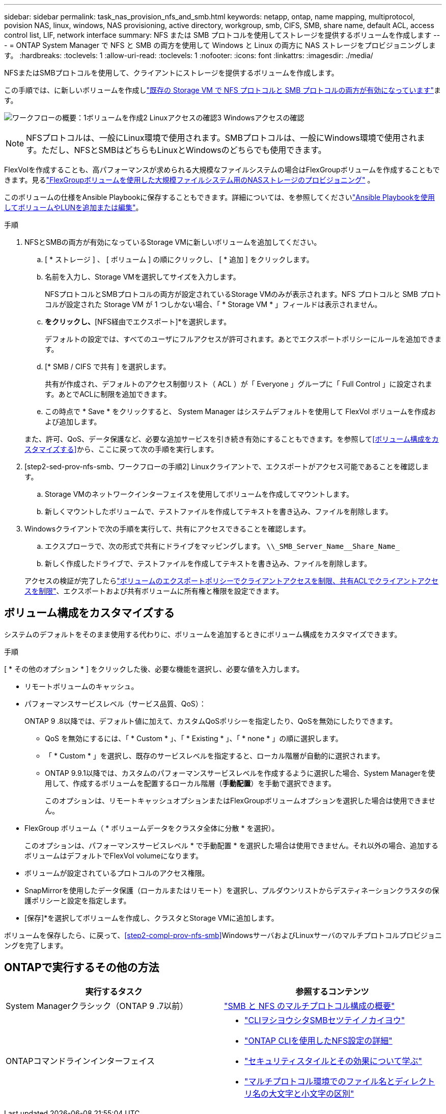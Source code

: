 ---
sidebar: sidebar 
permalink: task_nas_provision_nfs_and_smb.html 
keywords: netapp, ontap, name mapping, multiprotocol, povision NAS, linux, windows, NAS provisioning, active directory, workgroup, smb, CIFS, SMB, share name, default ACL, access control list, LIF, network interface 
summary: NFS または SMB プロトコルを使用してストレージを提供するボリュームを作成します 
---
= ONTAP System Manager で NFS と SMB の両方を使用して Windows と Linux の両方に NAS ストレージをプロビジョニングします。
:hardbreaks:
:toclevels: 1
:allow-uri-read: 
:toclevels: 1
:nofooter: 
:icons: font
:linkattrs: 
:imagesdir: ./media/


[role="lead"]
NFSまたはSMBプロトコルを使用して、クライアントにストレージを提供するボリュームを作成します。

この手順では、に新しいボリュームを作成しlink:task_nas_enable_nfs_and_smb.html["既存の Storage VM で NFS プロトコルと SMB プロトコルの両方が有効になっています"]ます。

image:workflow_provision_multi_nas.gif["ワークフローの概要：1ボリュームを作成2 Linuxアクセスの確認3 Windowsアクセスの確認"]


NOTE: NFSプロトコルは、一般にLinux環境で使用されます。SMBプロトコルは、一般にWindows環境で使用されます。ただし、NFSとSMBはどちらもLinuxとWindowsのどちらでも使用できます。

FlexVolを作成することも、高パフォーマンスが求められる大規模なファイルシステムの場合はFlexGroupボリュームを作成することもできます。見るlink:../flexgroup/provision-nas-flexgroup-task.html["FlexGroupボリュームを使用した大規模ファイルシステム用のNASストレージのプロビジョニング"] 。

このボリュームの仕様をAnsible Playbookに保存することもできます。詳細については、を参照してくださいlink:task_admin_use_ansible_playbooks_add_edit_volumes_luns.html["Ansible Playbookを使用してボリュームやLUNを追加または編集"]。

.手順
. NFSとSMBの両方が有効になっているStorage VMに新しいボリュームを追加してください。
+
.. [ * ストレージ ] 、 [ ボリューム ] の順にクリックし、 [ * 追加 ] をクリックします。
.. 名前を入力し、Storage VMを選択してサイズを入力します。
+
NFSプロトコルとSMBプロトコルの両方が設定されているStorage VMのみが表示されます。NFS プロトコルと SMB プロトコルが設定された Storage VM が 1 つしかない場合、「 * Storage VM * 」フィールドは表示されません。

.. [その他のオプション]*をクリックし、*[NFS経由でエクスポート]*を選択します。
+
デフォルトの設定では、すべてのユーザにフルアクセスが許可されます。あとでエクスポートポリシーにルールを追加できます。

.. [* SMB / CIFS で共有 ] を選択します。
+
共有が作成され、デフォルトのアクセス制御リスト（ ACL ）が「 Everyone 」グループに「 Full Control 」に設定されます。あとでACLに制限を追加できます。

.. この時点で * Save * をクリックすると、 System Manager はシステムデフォルトを使用して FlexVol ボリュームを作成および追加します。


+
また、許可、QoS、データ保護など、必要な追加サービスを引き続き有効にすることもできます。を参照して<<ボリューム構成をカスタマイズする>>から、ここに戻って次の手順を実行します。

. [step2-sed-prov-nfs-smb、ワークフローの手順2] Linuxクライアントで、エクスポートがアクセス可能であることを確認します。
+
.. Storage VMのネットワークインターフェイスを使用してボリュームを作成してマウントします。
.. 新しくマウントしたボリュームで、テストファイルを作成してテキストを書き込み、ファイルを削除します。


. Windowsクライアントで次の手順を実行して、共有にアクセスできることを確認します。
+
.. エクスプローラで、次の形式で共有にドライブをマッピングします。 `+\\_SMB_Server_Name__Share_Name_+`
.. 新しく作成したドライブで、テストファイルを作成してテキストを書き込み、ファイルを削除します。


+
アクセスの検証が完了したらlink:task_nas_provision_export_policies.html["ボリュームのエクスポートポリシーでクライアントアクセスを制限、共有ACLでクライアントアクセスを制限"]、エクスポートおよび共有ボリュームに所有権と権限を設定できます。





== ボリューム構成をカスタマイズする

システムのデフォルトをそのまま使用する代わりに、ボリュームを追加するときにボリューム構成をカスタマイズできます。

.手順
[ * その他のオプション * ] をクリックした後、必要な機能を選択し、必要な値を入力します。

* リモートボリュームのキャッシュ。
* パフォーマンスサービスレベル（サービス品質、QoS）：
+
ONTAP 9 .8以降では、デフォルト値に加えて、カスタムQoSポリシーを指定したり、QoSを無効にしたりできます。

+
** QoS を無効にするには、「 * Custom * 」、「 * Existing * 」、「 * none * 」の順に選択します。
** 「 * Custom * 」を選択し、既存のサービスレベルを指定すると、ローカル階層が自動的に選択されます。
** ONTAP 9.9.1以降では、カスタムのパフォーマンスサービスレベルを作成するように選択した場合、System Managerを使用して、作成するボリュームを配置するローカル階層（*手動配置*）を手動で選択できます。
+
このオプションは、リモートキャッシュオプションまたはFlexGroupボリュームオプションを選択した場合は使用できません。



* FlexGroup ボリューム（ * ボリュームデータをクラスタ全体に分散 * を選択）。
+
このオプションは、パフォーマンスサービスレベル * で手動配置 * を選択した場合は使用できません。それ以外の場合、追加するボリュームはデフォルトでFlexVol volumeになります。

* ボリュームが設定されているプロトコルのアクセス権限。
* SnapMirrorを使用したデータ保護（ローカルまたはリモート）を選択し、プルダウンリストからデスティネーションクラスタの保護ポリシーと設定を指定します。
* [保存]*を選択してボリュームを作成し、クラスタとStorage VMに追加します。


ボリュームを保存したら、に戻って、<<step2-compl-prov-nfs-smb>>WindowsサーバおよびLinuxサーバのマルチプロトコルプロビジョニングを完了します。



== ONTAPで実行するその他の方法

[cols="2"]
|===
| 実行するタスク | 参照するコンテンツ 


| System Managerクラシック（ONTAP 9 .7以前） | https://docs.netapp.com/us-en/ontap-system-manager-classic/nas-multiprotocol-config/index.html["SMB と NFS のマルチプロトコル構成の概要"^] 


 a| 
ONTAPコマンドラインインターフェイス
 a| 
* link:smb-config/index.html["CLIヲシヨウシタSMBセツテイノカイヨウ"]
* link:nfs-config/index.html["ONTAP CLIを使用したNFS設定の詳細"]
* link:nfs-admin/security-styles-their-effects-concept.html["セキュリティスタイルとその効果について学ぶ"]
* link:nfs-admin/case-sensitivity-file-directory-multiprotocol-concept.html["マルチプロトコル環境でのファイル名とディレクトリ名の大文字と小文字の区別"]


|===